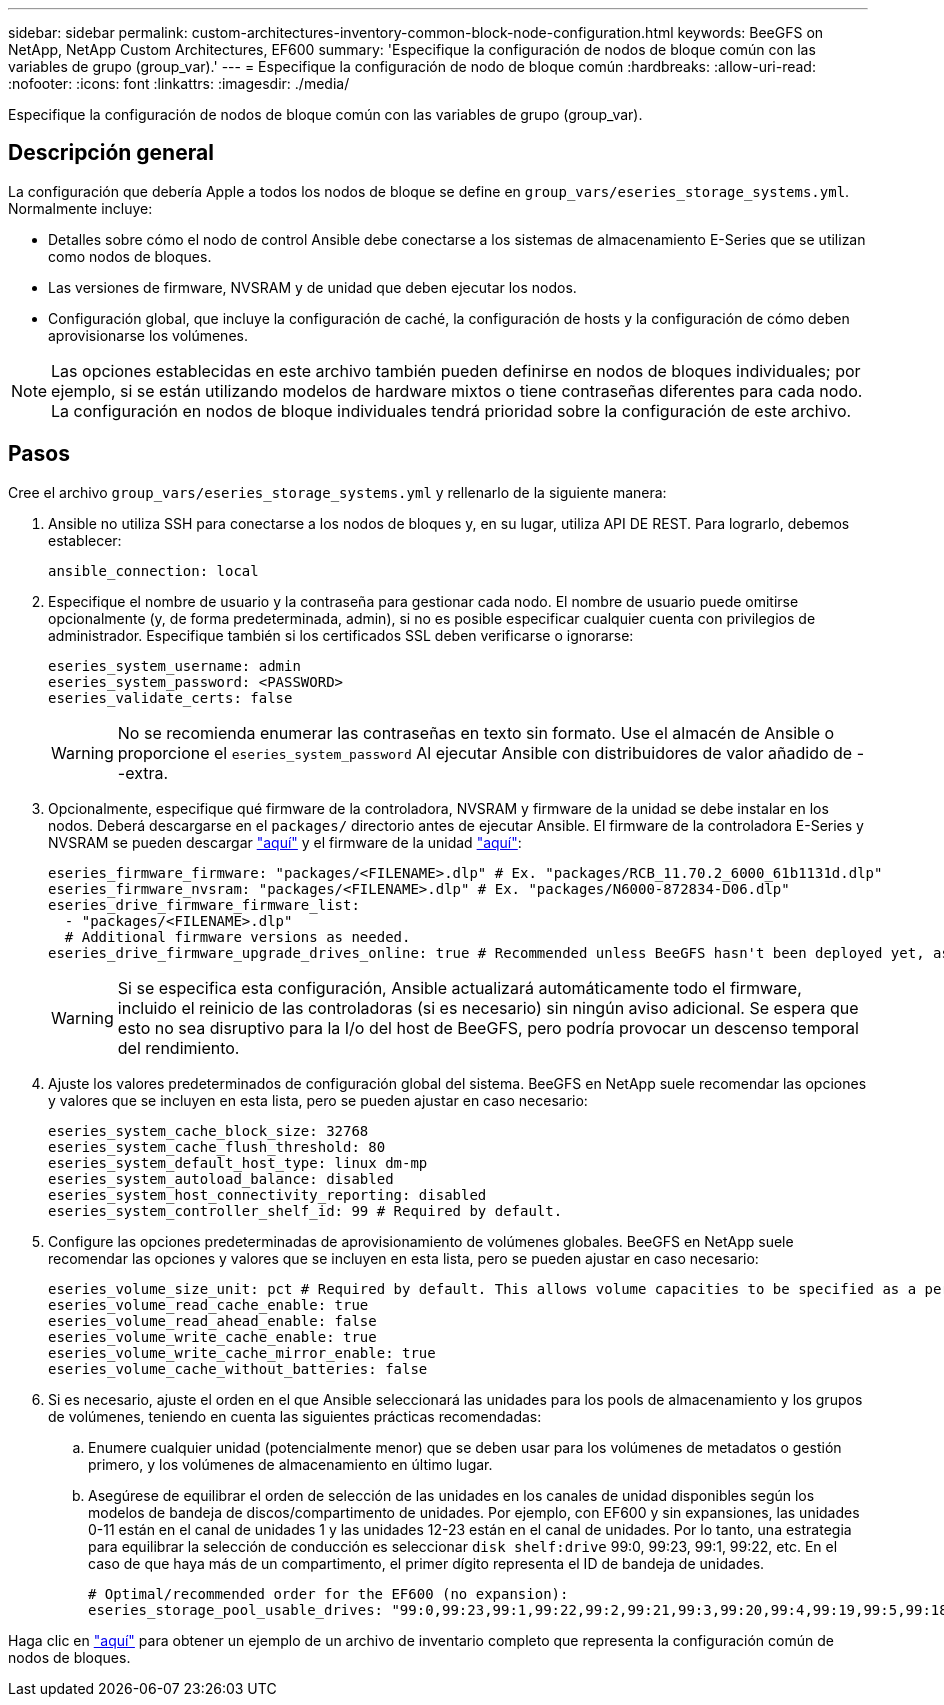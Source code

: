 ---
sidebar: sidebar 
permalink: custom-architectures-inventory-common-block-node-configuration.html 
keywords: BeeGFS on NetApp, NetApp Custom Architectures, EF600 
summary: 'Especifique la configuración de nodos de bloque común con las variables de grupo (group_var).' 
---
= Especifique la configuración de nodo de bloque común
:hardbreaks:
:allow-uri-read: 
:nofooter: 
:icons: font
:linkattrs: 
:imagesdir: ./media/


[role="lead"]
Especifique la configuración de nodos de bloque común con las variables de grupo (group_var).



== Descripción general

La configuración que debería Apple a todos los nodos de bloque se define en `group_vars/eseries_storage_systems.yml`. Normalmente incluye:

* Detalles sobre cómo el nodo de control Ansible debe conectarse a los sistemas de almacenamiento E-Series que se utilizan como nodos de bloques.
* Las versiones de firmware, NVSRAM y de unidad que deben ejecutar los nodos.
* Configuración global, que incluye la configuración de caché, la configuración de hosts y la configuración de cómo deben aprovisionarse los volúmenes.



NOTE: Las opciones establecidas en este archivo también pueden definirse en nodos de bloques individuales; por ejemplo, si se están utilizando modelos de hardware mixtos o tiene contraseñas diferentes para cada nodo. La configuración en nodos de bloque individuales tendrá prioridad sobre la configuración de este archivo.



== Pasos

Cree el archivo `group_vars/eseries_storage_systems.yml` y rellenarlo de la siguiente manera:

. Ansible no utiliza SSH para conectarse a los nodos de bloques y, en su lugar, utiliza API DE REST. Para lograrlo, debemos establecer:
+
[source, yaml]
----
ansible_connection: local
----
. Especifique el nombre de usuario y la contraseña para gestionar cada nodo. El nombre de usuario puede omitirse opcionalmente (y, de forma predeterminada, admin), si no es posible especificar cualquier cuenta con privilegios de administrador. Especifique también si los certificados SSL deben verificarse o ignorarse:
+
[source, yaml]
----
eseries_system_username: admin
eseries_system_password: <PASSWORD>
eseries_validate_certs: false
----
+

WARNING: No se recomienda enumerar las contraseñas en texto sin formato. Use el almacén de Ansible o proporcione el `eseries_system_password` Al ejecutar Ansible con distribuidores de valor añadido de --extra.

. Opcionalmente, especifique qué firmware de la controladora, NVSRAM y firmware de la unidad se debe instalar en los nodos. Deberá descargarse en el `packages/` directorio antes de ejecutar Ansible. El firmware de la controladora E-Series y NVSRAM se pueden descargar link:https://mysupport.netapp.com/site/products/all/details/eseries-santricityos/downloads-tab/["aquí"^] y el firmware de la unidad link:https://mysupport.netapp.com/site/downloads/firmware/e-series-disk-firmware["aquí"^]:
+
[source, yaml]
----
eseries_firmware_firmware: "packages/<FILENAME>.dlp" # Ex. "packages/RCB_11.70.2_6000_61b1131d.dlp"
eseries_firmware_nvsram: "packages/<FILENAME>.dlp" # Ex. "packages/N6000-872834-D06.dlp"
eseries_drive_firmware_firmware_list:
  - "packages/<FILENAME>.dlp"
  # Additional firmware versions as needed.
eseries_drive_firmware_upgrade_drives_online: true # Recommended unless BeeGFS hasn't been deployed yet, as it will disrupt host access if set to "false".
----
+

WARNING: Si se especifica esta configuración, Ansible actualizará automáticamente todo el firmware, incluido el reinicio de las controladoras (si es necesario) sin ningún aviso adicional. Se espera que esto no sea disruptivo para la I/o del host de BeeGFS, pero podría provocar un descenso temporal del rendimiento.

. Ajuste los valores predeterminados de configuración global del sistema. BeeGFS en NetApp suele recomendar las opciones y valores que se incluyen en esta lista, pero se pueden ajustar en caso necesario:
+
[source, yaml]
----
eseries_system_cache_block_size: 32768
eseries_system_cache_flush_threshold: 80
eseries_system_default_host_type: linux dm-mp
eseries_system_autoload_balance: disabled
eseries_system_host_connectivity_reporting: disabled
eseries_system_controller_shelf_id: 99 # Required by default.
----
. Configure las opciones predeterminadas de aprovisionamiento de volúmenes globales. BeeGFS en NetApp suele recomendar las opciones y valores que se incluyen en esta lista, pero se pueden ajustar en caso necesario:
+
[source, yaml]
----
eseries_volume_size_unit: pct # Required by default. This allows volume capacities to be specified as a percentage, simplifying putting together the inventory.
eseries_volume_read_cache_enable: true
eseries_volume_read_ahead_enable: false
eseries_volume_write_cache_enable: true
eseries_volume_write_cache_mirror_enable: true
eseries_volume_cache_without_batteries: false
----
. Si es necesario, ajuste el orden en el que Ansible seleccionará las unidades para los pools de almacenamiento y los grupos de volúmenes, teniendo en cuenta las siguientes prácticas recomendadas:
+
.. Enumere cualquier unidad (potencialmente menor) que se deben usar para los volúmenes de metadatos o gestión primero, y los volúmenes de almacenamiento en último lugar.
.. Asegúrese de equilibrar el orden de selección de las unidades en los canales de unidad disponibles según los modelos de bandeja de discos/compartimento de unidades. Por ejemplo, con EF600 y sin expansiones, las unidades 0-11 están en el canal de unidades 1 y las unidades 12-23 están en el canal de unidades. Por lo tanto, una estrategia para equilibrar la selección de conducción es seleccionar `disk shelf:drive` 99:0, 99:23, 99:1, 99:22, etc. En el caso de que haya más de un compartimento, el primer dígito representa el ID de bandeja de unidades.
+
[source, yaml]
----
# Optimal/recommended order for the EF600 (no expansion):
eseries_storage_pool_usable_drives: "99:0,99:23,99:1,99:22,99:2,99:21,99:3,99:20,99:4,99:19,99:5,99:18,99:6,99:17,99:7,99:16,99:8,99:15,99:9,99:14,99:10,99:13,99:11,99:12"
----




Haga clic en link:https://github.com/netappeseries/beegfs/blob/master/getting_started/beegfs_on_netapp/gen2/group_vars/eseries_storage_systems.yml["aquí"^] para obtener un ejemplo de un archivo de inventario completo que representa la configuración común de nodos de bloques.
